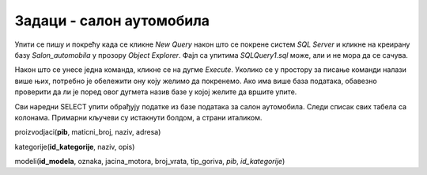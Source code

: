 Задаци - салон аутомобила
=========================

Упити се пишу и покрећу када се кликне *New Query* након што се покрене систем *SQL Server* и
кликне на креирану базу *Salon_automobila* у прозору *Object Explorer*. Фајл са упитима
*SQLQuery1.sql* може, али и не мора да се сачува.

Након што се унесе једна команда, кликне се на дугме *Execute*. Уколико се у простору за писање
команди налази више њих, потребно је обележити ону коју желимо да покренемо. Ако има више база
података, обавезно проверити да ли је поред овог дугмета назив базе у којој желите да вршите упите.

.. image:: ../../_images/slika_414a.png
   :width: 390
   :align: center

Сви наредни SELECT упити обрађују податке из базе података за салон аутомобила. Следи списак свих
табела са колонама. Примарни кључеви су истакнути болдом, а страни италиком.

proizvodjaci(**pib**, maticni_broj, naziv, adresa)

kategorije(**id_kategorije**, naziv, opis)

modeli(**id_modela**, oznaka, jacina_motora, broj_vrata, tip_goriva, *pib*, *id_kategorije*)

.. questionnote::

 1. Написати упит којим се приказују ознака модела и назив произвођача возила која имају петора
 врата. Назив произвођача и ознаку модела приказати спојено са цртицом између у једној колони.
 Уредити резултат по називу произвођача, а уколико два модела имају истог произвођача, по
 називу модела. 

.. reveal:: db_4141
	:showtitle: Прикажи решење
	:hidetitle: Сакриј
	
	.. code-block:: sql
	
		SELECT naziv+' - '+oznaka "Model"  
		FROM modeli JOIN proizvodjaci ON (modeli.pib=proizvodjaci.pib) 
		WHERE broj_vrata=5
		ORDER BY naziv, oznaka
	
	.. image:: ../../_images/slika_414b.png
		:width: 450
		:align: center



.. questionnote::

 2. Написати упит којим се приказују ознака модела, назив произвођача, назив и опис категорије за
 све моделе. Уредити приказ резултата по називу категорије. 

.. reveal:: db_4142
	:showtitle: Прикажи решење
	:hidetitle: Сакриј
	
	.. code-block:: sql
	
		SELECT oznaka, proizvodjaci.naziv "proizvodjac", 
		kategorije.naziv "kategorija", opis
		FROM modeli JOIN proizvodjaci ON (modeli.pib=proizvodjaci.pib) 
		JOIN kategorije ON (modeli.id_kategorije=kategorije.id_kategorije)
		ORDER BY kategorije.naziv

	.. image:: ../../_images/slika_414c.png
		:width: 450
		:align: center
		
.. questionnote::

 3. Написати упит којим се приказује ознака модела за све лимузине произвођача Mercedes-Benz.

.. reveal:: db_4143
	:showtitle: Прикажи решење
	:hidetitle: Сакриј
	
	.. code-block:: sql
	
		SELECT oznaka
		FROM modeli JOIN proizvodjaci ON (modeli.pib=proizvodjaci.pib) 
		JOIN kategorije ON (modeli.id_kategorije=kategorije.id_kategorije)
		WHERE proizvodjaci.naziv='Mercedes-Benz' AND kategorije.naziv='limuzina'


	.. image:: ../../_images/slika_414d.png
		:width: 450
		:align: center

.. questionnote::

 4. Написати упит којим се абецедно уређено приказују произвођачи модела који користе дизел.
 Обратити пажњу да, ако један произвођач производи више модела који користе дизел, назив
 тог произвођача треба приказати само једном. 

.. reveal:: db_4144
	:showtitle: Прикажи решење
	:hidetitle: Сакриј
	
	.. code-block:: sql
	
		SELECT DISTINCT proizvodjaci.naziv
		FROM modeli JOIN proizvodjaci ON (modeli.pib=proizvodjaci.pib) 
		WHERE tip_goriva='dizel'
		ORDER BY proizvodjaci.naziv


.. questionnote::

 5. Написати упит којим се абецедно уређено приказују произвођачи џипова.

.. reveal:: db_4145
	:showtitle: Прикажи решење
	:hidetitle: Сакриј
	
	.. code-block:: sql
	
		SELECT DISTINCT proizvodjaci.naziv
		FROM modeli JOIN proizvodjaci ON (modeli.pib=proizvodjaci.pib) 
		JOIN kategorije ON (modeli.id_kategorije=kategorije.id_kategorije)
		WHERE kategorije.naziv='dzip'
		ORDER BY proizvodjaci.naziv
